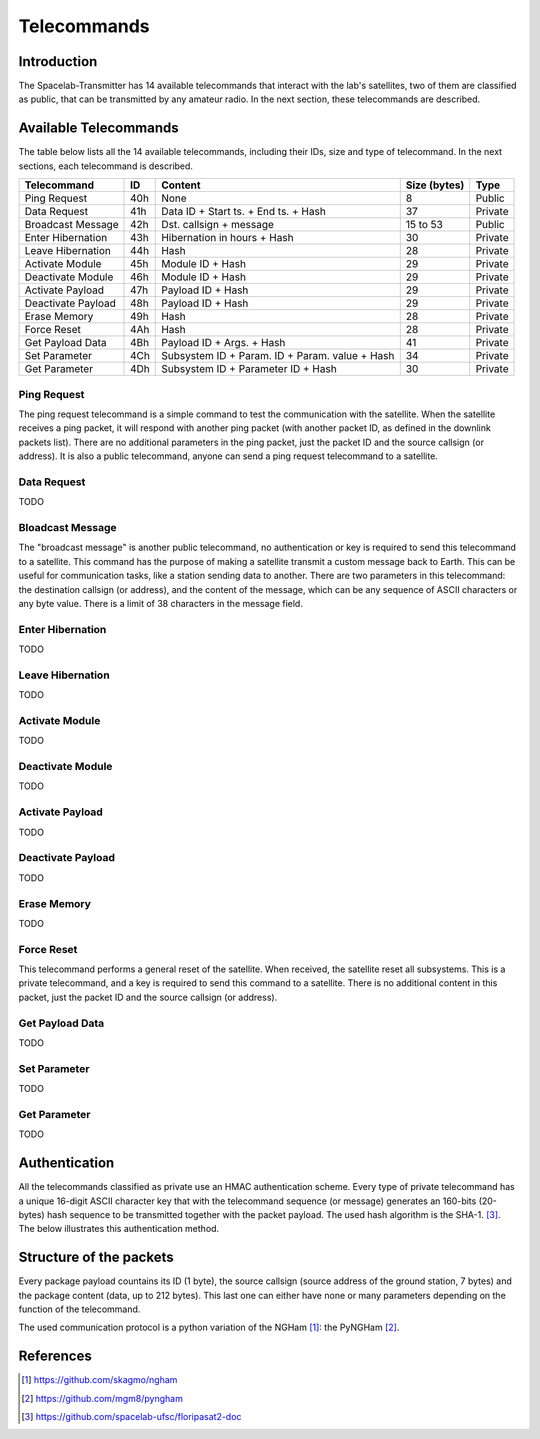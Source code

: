************
Telecommands
************

Introduction
============

The Spacelab-Transmitter has 14 available telecommands that interact with the lab's satellites, two of them are classified as public, that can be transmitted by any amateur radio. In the next section, these telecommands are described.

Available Telecommands
======================

The table below lists all the 14 available telecommands, including their IDs, size and type of telecommand. In the next sections, each telecommand is described.

+--------------------+-----+------------------------------------------------+--------------+---------+
| Telecommand        | ID  | Content                                        | Size (bytes) | Type    |
+====================+=====+================================================+==============+=========+
| Ping Request       | 40h | None                                           | 8            | Public  |
+--------------------+-----+------------------------------------------------+--------------+---------+
| Data Request       | 41h | Data ID + Start ts. + End ts. + Hash           | 37           | Private |
+--------------------+-----+------------------------------------------------+--------------+---------+
| Broadcast Message  | 42h | Dst. callsign + message                        | 15 to 53     | Public  |
+--------------------+-----+------------------------------------------------+--------------+---------+
| Enter Hibernation  | 43h | Hibernation in hours + Hash                    | 30           | Private |
+--------------------+-----+------------------------------------------------+--------------+---------+
| Leave Hibernation  | 44h | Hash                                           | 28           | Private |
+--------------------+-----+------------------------------------------------+--------------+---------+
| Activate Module    | 45h | Module ID + Hash                               | 29           | Private |
+--------------------+-----+------------------------------------------------+--------------+---------+
| Deactivate Module  | 46h | Module ID + Hash                               | 29           | Private |
+--------------------+-----+------------------------------------------------+--------------+---------+
| Activate Payload   | 47h | Payload ID + Hash                              | 29           | Private |
+--------------------+-----+------------------------------------------------+--------------+---------+
| Deactivate Payload | 48h | Payload ID + Hash                              | 29           | Private |
+--------------------+-----+------------------------------------------------+--------------+---------+
| Erase Memory       | 49h | Hash                                           | 28           | Private |
+--------------------+-----+------------------------------------------------+--------------+---------+
| Force Reset        | 4Ah | Hash                                           | 28           | Private |
+--------------------+-----+------------------------------------------------+--------------+---------+
| Get Payload Data   | 4Bh | Payload ID + Args. + Hash                      | 41           | Private |
+--------------------+-----+------------------------------------------------+--------------+---------+
| Set Parameter      | 4Ch | Subsystem ID + Param. ID + Param. value + Hash | 34           | Private |
+--------------------+-----+------------------------------------------------+--------------+---------+
| Get Parameter      | 4Dh | Subsystem ID + Parameter ID + Hash             | 30           | Private |
+--------------------+-----+------------------------------------------------+--------------+---------+

Ping Request
------------

The ping request telecommand is a simple command to test the communication with the satellite. When the satellite receives a ping packet, it will respond with another ping packet (with another packet ID, as defined in the downlink packets list). There are no additional parameters in the ping packet, just the packet ID and the source callsign (or address). It is also a public telecommand, anyone can send a ping request telecommand to a satellite.

Data Request
------------

TODO

Bloadcast Message
-----------------

The "broadcast message" is another public telecommand, no authentication or key is required to send this telecommand to a satellite. This command has the purpose of making a satellite transmit a custom message back to Earth. This can be useful for communication tasks, like a station sending data to another. There are two parameters in this telecommand: the destination callsign (or address), and the content of the message, which can be any sequence of ASCII characters or any byte value. There is a limit of 38 characters in the message field.

Enter Hibernation
-----------------

TODO

Leave Hibernation
-----------------

TODO

Activate Module
---------------

TODO

Deactivate Module
-----------------

TODO

Activate Payload
----------------

TODO

Deactivate Payload
------------------

TODO

Erase Memory
------------

TODO

Force Reset
-----------

This telecommand performs a general reset of the satellite. When received, the satellite reset all subsystems. This is a private telecommand, and a key is required to send this command to a satellite. There is no additional content in this packet, just the packet ID and the source callsign (or address).

Get Payload Data
----------------

TODO

Set Parameter
-------------

TODO

Get Parameter
-------------

TODO

Authentication
==============

All the telecommands classified as private use an HMAC authentication scheme. Every type of private telecommand has a unique 16-digit ASCII character key that with the telecommand sequence (or message) generates an 160-bits (20-bytes) hash sequence to be transmitted together with the packet payload. The used hash algorithm is the SHA-1. [3]_. The below illustrates this authentication method.

.. image:: img/hmac.png
   :width: 500

Structure of the packets
========================

Every package payload countains its ID (1 byte), the source callsign (source address of the ground station, 7 bytes) and the package content (data, up to 212 bytes). This last one can either have none or many parameters depending on the function of the telecommand.

The used communication protocol is a python variation of the NGHam [1]_: the PyNGHam [2]_.

.. image:: img/ngham.png
   :width: 300

References
==========

.. [1] https://github.com/skagmo/ngham
.. [2] https://github.com/mgm8/pyngham
.. [3] https://github.com/spacelab-ufsc/floripasat2-doc
